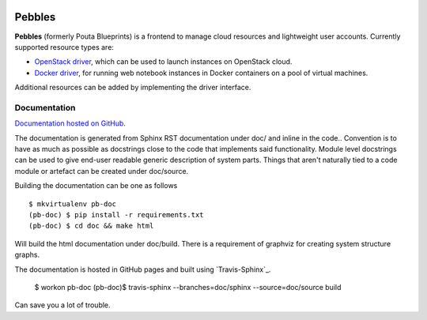 .. image:: https://badge.waffle.io/CSCfi/pebbles.png?label=ready&title=Ready
 :target: https://waffle.io/CSCfi/pebbles
 :alt: 'Stories in Ready'
.. image:: https://travis-ci.org/CSCfi/pebbles.svg
   :target: https://travis-ci.org/CSCfi/pebbles/
   :alt: Build Status
.. image:: https://codeclimate.com/github/CSCfi/pouta-blueprints/badges/gpa.svg
   :target: https://codeclimate.com/github/CSCfi/pouta-blueprints
   :alt: Code Climate
.. image:: https://codeclimate.com/github/CSCfi/pouta-blueprints/badges/coverage.svg
   :target: https://codeclimate.com/github/CSCfi/pouta-blueprints
   :alt: Test Coverage

Pebbles
****************

**Pebbles** (formerly Pouta Blueprints) is a frontend to manage cloud
resources and lightweight user accounts. Currently supported resource types
are:

- `OpenStack driver`_,
  which can be used to launch instances on OpenStack cloud.
- `Docker driver`_,
  for running web notebook instances in Docker containers on a pool of virtual machines. 
    
Additional resources can be added by implementing the driver interface. 

Documentation
=============

`Documentation hosted on GitHub
<http://cscfi.github.io/pebbles/>`_.

The documentation is generated from Sphinx RST documentation under doc/ and
inline in the code.. Convention is to have as much as possible as docstrings
close to the code that implements said functionality. Module level docstrings
can be used to give end-user readable generic description of system parts.
Things that aren't naturally tied to a code module or artefact can be created
under doc/source. 

Building the documentation can be one as follows ::

        $ mkvirtualenv pb-doc
        (pb-doc) $ pip install -r requirements.txt
        (pb-doc) $ cd doc && make html

Will build the html documentation under doc/build. There is a requirement of
graphviz for creating system structure graphs.

The documentation is hosted in GitHub pages and built using `Travis-Sphinx`_.

        $ workon pb-doc
        (pb-doc)$ travis-sphinx --branches=doc/sphinx --source=doc/source build

Can save you a lot of trouble.

.. _OpenStack driver: pebbles/drivers/provisioning/openstack_driver.py
.. _Docker driver: pebbles/drivers/provisioning/README_docker_driver.md
.. _Pouta Virtualcluster: https://github.com/CSCfi/pouta-virtualcluster
.. _Travis Sphinx: https://github.com/Syntaf/travis-sphinx

